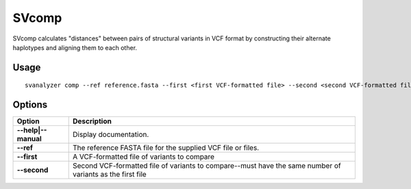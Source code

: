 .. _svcomp:

===============
**SVcomp**
===============

SVcomp calculates "distances" between pairs of structural variants in VCF
format by constructing their alternate haplotypes and aligning them to each other.

Usage
------------
::

   svanalyzer comp --ref reference.fasta --first <first VCF-formatted file> --second <second VCF-formatted file>

Options
------------

==========================     =======================================================================================================
 Option                          Description
==========================     =======================================================================================================
**--help|--manual**               Display documentation.
**--ref**                         The reference FASTA file for the supplied VCF file or files.
**--first**                       A VCF-formatted file of variants to compare
**--second**                      Second VCF-formatted file of variants to compare--must have the same number of variants as the first file
==========================     =======================================================================================================

